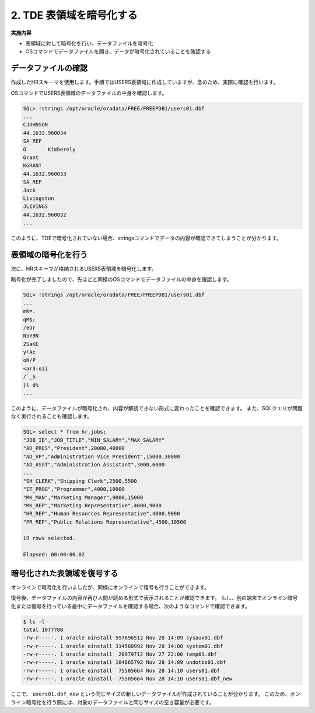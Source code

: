 ###########################
2. TDE 表領域を暗号化する
###########################

**実施内容**

+ 表領域に対して暗号化を行い、データファイルを暗号化
+ OSコマンドでデータファイルを開き、データが暗号化されていることを確認する

****************************
データファイルの確認
****************************

作成したHRスキーマを使用します。手順ではUSERS表領域に作成していますが、念のため、実際に確認を行います。

.. code-block:: sql
   :caption: FREEPDB1で実行 (SYSユーザー)

    -- 結果をcsv形式で出力
    SQL> set markup csv on

    -- HRスキーマの表領域がUSERS表領域であることを確認
    SQL> select username, default_tablespace from dba_users where username ='HR';
    "USERNAME","DEFAULT_TABLESPACE"
    "HR"      ,"USERS"

    -- USER表領域が格納されるデータファイルのパスを確認
    SQL> select tablespace_name, file_name from dba_data_files where tablespace_name = 'USERS';
    "TABLESPACE_NAME","FILE_NAME"
    "USERS"          ,"/opt/oracle/oradata/FREE/FREEPDB1/users01.dbf"


OSコマンドでUSERS表領域のデータファイルの中身を確認します。

.. code-block:: sql

    SQL> !strings /opt/oracle/oradata/FREE/FREEPDB1/users01.dbf
    ...
    CJOHNSON
    44.1632.960034
    SA_REP
    O       Kimberely
    Grant
    KGRANT
    44.1632.960033
    SA_REP
    Jack
    Livingston
    JLIVINGS
    44.1632.960032
    ...


このように、TDEで暗号化されていない場合、stringsコマンドでデータの内容が確認できてしまうことが分かります。



****************************
表領域の暗号化を行う
****************************

次に、HRスキーマが格納されるUSERS表領域を暗号化します。

.. code-block:: sql
    :caption: FREEPDB1で実行 (SYSユーザー)

    -- 実行時間を計測
    SQL> set timing on

    -- USERS表領域を暗号化
    SQL> alter tablespace users encryption online using 'AES256' encrypt;
    
    Tablespace altered.

    Elapsed: 00:00:07.02

暗号化が完了しましたので、先ほどと同様のOSコマンドでデータファイルの中身を確認します。

.. code-block:: sql

    SQL> !strings /opt/oracle/oradata/FREE/FREEPDB1/users01.dbf
    ...
    mK=.
    qM$;
    /eUr
    N5Y9N
    ZSaKE
    y!Ac
    oH/P
    <ar3:oii
    /`_S
    }l d%
    ...

このように、データファイルが暗号化され、内容が解読できない形式に変わったことを確認できます。  
また、SQLクエリが問題なく実行されることも確認します。

.. code-block:: sql

    SQL> select * from hr.jobs;
    "JOB_ID","JOB_TITLE","MIN_SALARY","MAX_SALARY"
    "AD_PRES","President",20080,40000
    "AD_VP","Administration Vice President",15000,30000
    "AD_ASST","Administration Assistant",3000,6000
    ...
    "SH_CLERK","Shipping Clerk",2500,5500
    "IT_PROG","Programmer",4000,10000
    "MK_MAN","Marketing Manager",9000,15000
    "MK_REP","Marketing Representative",4000,9000
    "HR_REP","Human Resources Representative",4000,9000
    "PR_REP","Public Relations Representative",4500,10500

    19 rows selected.

    Elapsed: 00:00:00.02



****************************
暗号化された表領域を復号する
****************************

オンラインで暗号化を行いましたが、同様にオンラインで復号も行うことができます。

.. code-block:: sql
    :caption: FREEPDB1で実行 (SYSユーザー)

    -- USERS表領域の復号を行う
    SQL> alter tablespace users encryption online decrypt;

    -- 復号されていることを確認する
    SQL> !strings /opt/oracle/oradata/FREE/FREEPDB1/users01.dbf
    ...
    Geneve
    Rua Frei Caneca 1360    01307-002       Sao Paulo       Sao Paulo
    Schwanthalerstr. 7031
    80925
    Munich
    Bavaria
    9702 Chester Road
    09629850293     Stretford
    Manchester
    (Magdalen Centre, The Oxford Science Park


復号後、データファイルの内容が再び人間が読める形式で表示されることが確認できます。  
もし、別の端末でオンライン暗号化または復号を行っている最中にデータファイルを確認する場合、次のようなコマンドで確認できます。

.. code-block:: bash

    $ ls -l
    total 1077780
    -rw-r-----. 1 oracle oinstall 597696512 Nov 28 14:09 sysaux01.dbf
    -rw-r-----. 1 oracle oinstall 314580992 Nov 28 14:08 system01.dbf
    -rw-r-----. 1 oracle oinstall  20979712 Nov 27 22:00 temp01.dbf
    -rw-r-----. 1 oracle oinstall 104865792 Nov 28 14:09 undotbs01.dbf
    -rw-r-----. 1 oracle oinstall  75505664 Nov 28 14:10 users01.dbf
    -rw-r-----. 1 oracle oinstall  75505664 Nov 28 14:10 users01.dbf_new

ここで、 ``users01.dbf_new`` という同じサイズの新しいデータファイルが作成されていることが分かります。  
このため、オンライン暗号化を行う際には、対象のデータファイルと同じサイズの空き容量が必要です。

